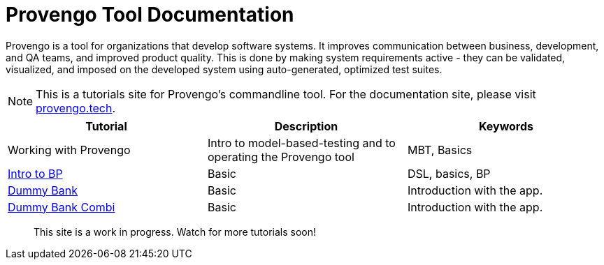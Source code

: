 = Provengo Tool Documentation
:idprefix:
:idseparator: -
:!example-caption:
:!table-caption:
:page-pagination:
:page-layout: tiles
:description: A description of the page stored in an HTML meta tag. This page is about all kinds of interesting things.
:keywords: comma-separated values, stored, in an HTML, meta, tag


Provengo is a tool for organizations that develop software systems. It improves communication between business, development, and QA teams, and improved product quality. This is done by making system requirements active - they can be validated, visualized, and imposed on the developed system using auto-generated, optimized test suites.

NOTE: This is a tutorials site for Provengo's commandline tool. For the documentation site, please visit https://docs.provengo.tech[provengo.tech].


[1,2,1]
|===
| Tutorial | Description | Keywords

| Working with Provengo
| Intro to model-based-testing and to operating the Provengo tool
| MBT, Basics

// #tags
| xref:tutorials/bp-base.adoc[Intro to BP]
| Basic 
| DSL, basics, BP
// #/tags

// #tags
| xref:tutorials/dummy-bank.adoc[Dummy Bank]
| Basic
| Introduction with the app.
// #/tags

// #tags
| xref:tutorials/dummy-bank-combi.adoc[Dummy Bank Combi]
| Basic
| Introduction with the app.
// #/tags

|===


> This site is a work in progress. Watch for more tutorials soon!

